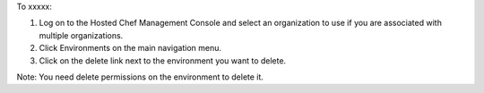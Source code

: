 .. This is an included how-to. 

To xxxxx:

#. Log on to the Hosted Chef Management Console and select an organization to use if you are associated with multiple organizations.

#. Click Environments on the main navigation menu.

#. Click on the delete link next to the environment you want to delete.

Note: You need delete permissions on the environment to delete it.
